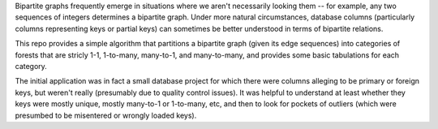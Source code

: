 Bipartite graphs frequently emerge in situations where we aren't necessarily looking them -- for example, any two sequences of integers determines a bipartite graph.  Under more natural circumstances, database columns (particularly columns representing keys or partial keys) can sometimes be better understood in terms of bipartite relations.

This repo provides a simple algorithm that partitions a bipartite graph (given its edge sequences) into categories of forests that are stricly 1-1, 1-to-many, many-to-1, and many-to-many, and provides some basic tabulations for each category.

The initial application was in fact a small database project for which there were columns alleging to be primary or foreign keys, but weren't really (presumably due to quality control issues).  It was helpful to understand at least whether they keys were mostly unique, mostly many-to-1 or 1-to-many, etc, and then to look for pockets of outliers (which were presumbed to be misentered or wrongly loaded keys).
